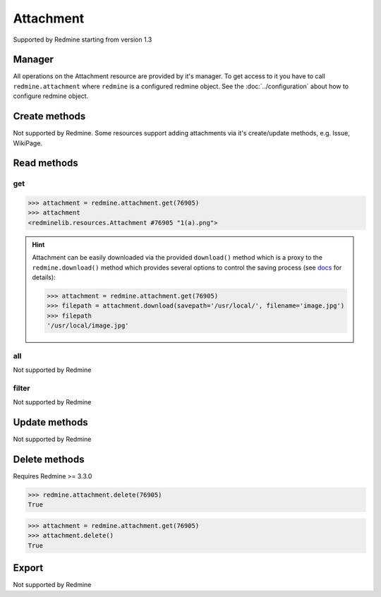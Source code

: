Attachment
==========

Supported by Redmine starting from version 1.3

Manager
-------

All operations on the Attachment resource are provided by it's manager. To get access to it
you have to call ``redmine.attachment`` where ``redmine`` is a configured redmine object.
See the :doc:`../configuration` about how to configure redmine object.

Create methods
--------------

Not supported by Redmine. Some resources support adding attachments via it's create/update methods, e.g. Issue, WikiPage.

Read methods
------------

get
+++

.. py:method:: get(resource_id)
   :module: redminelib.managers.ResourceManager
   :noindex:

   Returns single Attachment resource from Redmine by it's id.

   :param int resource_id: (required). Id of the attachment.
   :return: :ref:`Resource` object

.. code-block:: python

   >>> attachment = redmine.attachment.get(76905)
   >>> attachment
   <redminelib.resources.Attachment #76905 "1(a).png">

.. hint::

   Attachment can be easily downloaded via the provided ``download()`` method which is a proxy
   to the ``redmine.download()`` method which provides several options to control the saving
   process (see `docs <https://python-redmine.com/advanced/working_with_files.html#
   download>`_ for details):

   .. code-block:: python

      >>> attachment = redmine.attachment.get(76905)
      >>> filepath = attachment.download(savepath='/usr/local/', filename='image.jpg')
      >>> filepath
      '/usr/local/image.jpg'

all
+++

Not supported by Redmine

filter
++++++

Not supported by Redmine

Update methods
--------------

Not supported by Redmine

Delete methods
--------------

.. versionadded:: 2.0.0

Requires Redmine >= 3.3.0

.. py:method:: delete(resource_id)
   :module: redminelib.managers.ResourceManager
   :noindex:

   Deletes single Attachment resource from Redmine by it's id.

   :param int resource_id: (required). Version id.
   :return: True

.. code-block:: python

   >>> redmine.attachment.delete(76905)
   True

.. py:method:: delete()
   :module: redminelib.resources.Attachment
   :noindex:

   Deletes current Attachment resource object from Redmine.

   :return: True

.. code-block:: python

   >>> attachment = redmine.attachment.get(76905)
   >>> attachment.delete()
   True

Export
------

Not supported by Redmine
